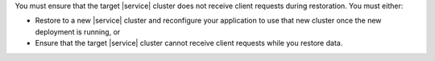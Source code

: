 You must ensure that the target |service| cluster does not receive
client requests during restoration. You must either:

- Restore to a new |service| cluster and reconfigure your application
  to use that new cluster once the new deployment is running, or

- Ensure that the target |service| cluster cannot receive client
  requests while you restore data.
